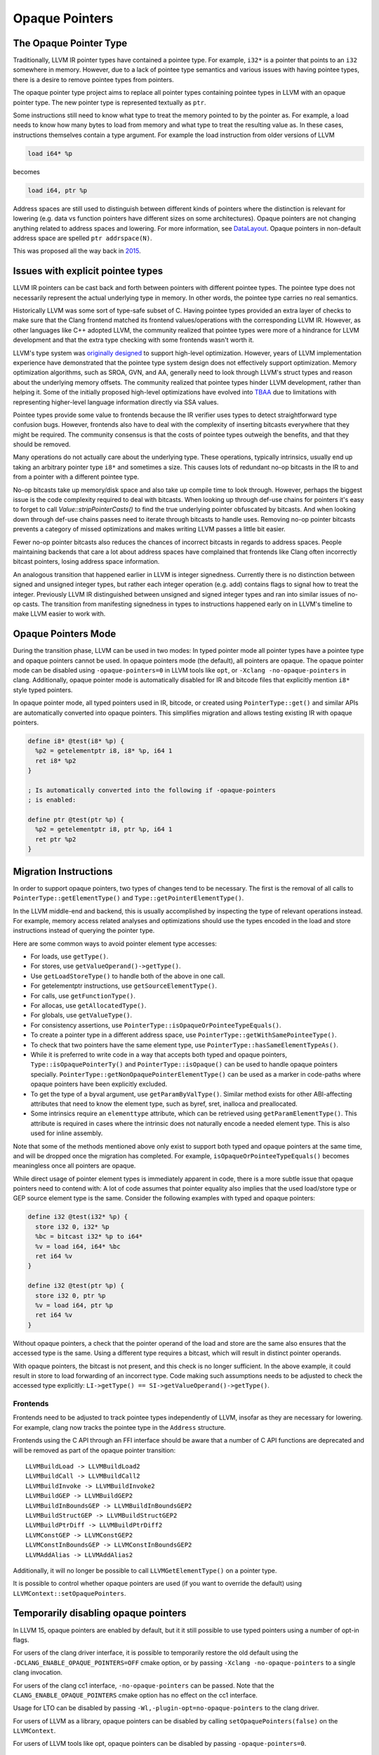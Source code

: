 ===============
Opaque Pointers
===============

The Opaque Pointer Type
=======================

Traditionally, LLVM IR pointer types have contained a pointee type. For example,
``i32*`` is a pointer that points to an ``i32`` somewhere in memory. However,
due to a lack of pointee type semantics and various issues with having pointee
types, there is a desire to remove pointee types from pointers.

The opaque pointer type project aims to replace all pointer types containing
pointee types in LLVM with an opaque pointer type. The new pointer type is
represented textually as ``ptr``.

Some instructions still need to know what type to treat the memory pointed to by
the pointer as. For example, a load needs to know how many bytes to load from
memory and what type to treat the resulting value as. In these cases,
instructions themselves contain a type argument. For example the load
instruction from older versions of LLVM

.. code-block:: llvm

  load i64* %p

becomes

.. code-block:: llvm

  load i64, ptr %p

Address spaces are still used to distinguish between different kinds of pointers
where the distinction is relevant for lowering (e.g. data vs function pointers
have different sizes on some architectures). Opaque pointers are not changing
anything related to address spaces and lowering. For more information, see
`DataLayout <LangRef.html#langref-datalayout>`_. Opaque pointers in non-default
address space are spelled ``ptr addrspace(N)``.

This was proposed all the way back in
`2015 <https://lists.llvm.org/pipermail/llvm-dev/2015-February/081822.html>`_.

Issues with explicit pointee types
==================================

LLVM IR pointers can be cast back and forth between pointers with different
pointee types. The pointee type does not necessarily represent the actual
underlying type in memory. In other words, the pointee type carries no real
semantics.

Historically LLVM was some sort of type-safe subset of C. Having pointee types
provided an extra layer of checks to make sure that the Clang frontend matched
its frontend values/operations with the corresponding LLVM IR. However, as other
languages like C++ adopted LLVM, the community realized that pointee types were
more of a hindrance for LLVM development and that the extra type checking with
some frontends wasn't worth it.

LLVM's type system was `originally designed
<https://llvm.org/pubs/2003-05-01-GCCSummit2003.html>`_ to support high-level
optimization. However, years of LLVM implementation experience have demonstrated
that the pointee type system design does not effectively support
optimization. Memory optimization algorithms, such as SROA, GVN, and AA,
generally need to look through LLVM's struct types and reason about the
underlying memory offsets. The community realized that pointee types hinder LLVM
development, rather than helping it. Some of the initially proposed high-level
optimizations have evolved into `TBAA
<https://llvm.org/docs/LangRef.html#tbaa-metadata>`_ due to limitations with
representing higher-level language information directly via SSA values.

Pointee types provide some value to frontends because the IR verifier uses types
to detect straightforward type confusion bugs. However, frontends also have to
deal with the complexity of inserting bitcasts everywhere that they might be
required. The community consensus is that the costs of pointee types
outweigh the benefits, and that they should be removed.

Many operations do not actually care about the underlying type. These
operations, typically intrinsics, usually end up taking an arbitrary pointer
type ``i8*`` and sometimes a size. This causes lots of redundant no-op bitcasts
in the IR to and from a pointer with a different pointee type.

No-op bitcasts take up memory/disk space and also take up compile time to look
through. However, perhaps the biggest issue is the code complexity required to
deal with bitcasts. When looking up through def-use chains for pointers it's
easy to forget to call `Value::stripPointerCasts()` to find the true underlying
pointer obfuscated by bitcasts. And when looking down through def-use chains
passes need to iterate through bitcasts to handle uses. Removing no-op pointer
bitcasts prevents a category of missed optimizations and makes writing LLVM
passes a little bit easier.

Fewer no-op pointer bitcasts also reduces the chances of incorrect bitcasts in
regards to address spaces. People maintaining backends that care a lot about
address spaces have complained that frontends like Clang often incorrectly
bitcast pointers, losing address space information.

An analogous transition that happened earlier in LLVM is integer signedness.
Currently there is no distinction between signed and unsigned integer types, but
rather each integer operation (e.g. add) contains flags to signal how to treat
the integer. Previously LLVM IR distinguished between unsigned and signed
integer types and ran into similar issues of no-op casts. The transition from
manifesting signedness in types to instructions happened early on in LLVM's
timeline to make LLVM easier to work with.

Opaque Pointers Mode
====================

During the transition phase, LLVM can be used in two modes: In typed pointer
mode all pointer types have a pointee type and opaque pointers cannot be used.
In opaque pointers mode (the default), all pointers are opaque. The opaque
pointer mode can be disabled using ``-opaque-pointers=0`` in
LLVM tools like ``opt``, or ``-Xclang -no-opaque-pointers`` in clang.
Additionally, opaque pointer mode is automatically disabled for IR and bitcode
files that explicitly mention ``i8*`` style typed pointers.

In opaque pointer mode, all typed pointers used in IR, bitcode, or created
using ``PointerType::get()`` and similar APIs are automatically converted into
opaque pointers. This simplifies migration and allows testing existing IR with
opaque pointers.

.. code-block:: llvm

   define i8* @test(i8* %p) {
     %p2 = getelementptr i8, i8* %p, i64 1
     ret i8* %p2
   }

   ; Is automatically converted into the following if -opaque-pointers
   ; is enabled:

   define ptr @test(ptr %p) {
     %p2 = getelementptr i8, ptr %p, i64 1
     ret ptr %p2
   }

Migration Instructions
======================

In order to support opaque pointers, two types of changes tend to be necessary.
The first is the removal of all calls to ``PointerType::getElementType()`` and
``Type::getPointerElementType()``.

In the LLVM middle-end and backend, this is usually accomplished by inspecting
the type of relevant operations instead. For example, memory access related
analyses and optimizations should use the types encoded in the load and store
instructions instead of querying the pointer type.

Here are some common ways to avoid pointer element type accesses:

* For loads, use ``getType()``.
* For stores, use ``getValueOperand()->getType()``.
* Use ``getLoadStoreType()`` to handle both of the above in one call.
* For getelementptr instructions, use ``getSourceElementType()``.
* For calls, use ``getFunctionType()``.
* For allocas, use ``getAllocatedType()``.
* For globals, use ``getValueType()``.
* For consistency assertions, use
  ``PointerType::isOpaqueOrPointeeTypeEquals()``.
* To create a pointer type in a different address space, use
  ``PointerType::getWithSamePointeeType()``.
* To check that two pointers have the same element type, use
  ``PointerType::hasSameElementTypeAs()``.
* While it is preferred to write code in a way that accepts both typed and
  opaque pointers, ``Type::isOpaquePointerTy()`` and
  ``PointerType::isOpaque()`` can be used to handle opaque pointers specially.
  ``PointerType::getNonOpaquePointerElementType()`` can be used as a marker in
  code-paths where opaque pointers have been explicitly excluded.
* To get the type of a byval argument, use ``getParamByValType()``. Similar
  method exists for other ABI-affecting attributes that need to know the
  element type, such as byref, sret, inalloca and preallocated.
* Some intrinsics require an ``elementtype`` attribute, which can be retrieved
  using ``getParamElementType()``. This attribute is required in cases where
  the intrinsic does not naturally encode a needed element type. This is also
  used for inline assembly.

Note that some of the methods mentioned above only exist to support both typed
and opaque pointers at the same time, and will be dropped once the migration
has completed. For example, ``isOpaqueOrPointeeTypeEquals()`` becomes
meaningless once all pointers are opaque.

While direct usage of pointer element types is immediately apparent in code,
there is a more subtle issue that opaque pointers need to contend with: A lot
of code assumes that pointer equality also implies that the used load/store
type or GEP source element type is the same. Consider the following examples
with typed and opaque pointers:

.. code-block:: llvm

    define i32 @test(i32* %p) {
      store i32 0, i32* %p
      %bc = bitcast i32* %p to i64*
      %v = load i64, i64* %bc
      ret i64 %v
    }

    define i32 @test(ptr %p) {
      store i32 0, ptr %p
      %v = load i64, ptr %p
      ret i64 %v
    }

Without opaque pointers, a check that the pointer operand of the load and
store are the same also ensures that the accessed type is the same. Using a
different type requires a bitcast, which will result in distinct pointer
operands.

With opaque pointers, the bitcast is not present, and this check is no longer
sufficient. In the above example, it could result in store to load forwarding
of an incorrect type. Code making such assumptions needs to be adjusted to
check the accessed type explicitly:
``LI->getType() == SI->getValueOperand()->getType()``.

Frontends
---------

Frontends need to be adjusted to track pointee types independently of LLVM,
insofar as they are necessary for lowering. For example, clang now tracks the
pointee type in the ``Address`` structure.

Frontends using the C API through an FFI interface should be aware that a
number of C API functions are deprecated and will be removed as part of the
opaque pointer transition::

    LLVMBuildLoad -> LLVMBuildLoad2
    LLVMBuildCall -> LLVMBuildCall2
    LLVMBuildInvoke -> LLVMBuildInvoke2
    LLVMBuildGEP -> LLVMBuildGEP2
    LLVMBuildInBoundsGEP -> LLVMBuildInBoundsGEP2
    LLVMBuildStructGEP -> LLVMBuildStructGEP2
    LLVMBuildPtrDiff -> LLVMBuildPtrDiff2
    LLVMConstGEP -> LLVMConstGEP2
    LLVMConstInBoundsGEP -> LLVMConstInBoundsGEP2
    LLVMAddAlias -> LLVMAddAlias2

Additionally, it will no longer be possible to call ``LLVMGetElementType()``
on a pointer type.

It is possible to control whether opaque pointers are used (if you want to
override the default) using ``LLVMContext::setOpaquePointers``.

Temporarily disabling opaque pointers
=====================================

In LLVM 15, opaque pointers are enabled by default, but it it still possible to
use typed pointers using a number of opt-in flags.

For users of the clang driver interface, it is possible to temporarily restore
the old default using the ``-DCLANG_ENABLE_OPAQUE_POINTERS=OFF`` cmake option,
or by passing ``-Xclang -no-opaque-pointers`` to a single clang invocation.

For users of the clang cc1 interface, ``-no-opaque-pointers`` can be passed.
Note that the ``CLANG_ENABLE_OPAQUE_POINTERS`` cmake option has no effect on
the cc1 interface.

Usage for LTO can be disabled by passing ``-Wl,-plugin-opt=no-opaque-pointers``
to the clang driver.

For users of LLVM as a library, opaque pointers can be disabled by calling
``setOpaquePointers(false)`` on the ``LLVMContext``.

For users of LLVM tools like opt, opaque pointers can be disabled by passing
``-opaque-pointers=0``.

Version Support
===============

**LLVM 14:** Supports all necessary APIs for migrating to opaque pointers and deprecates/removes incompatible APIs. However, using opaque pointers in the optimization pipeline is **not** fully supported. This release can be used to make out-of-tree code compatible with opaque pointers, but opaque pointers should **not** be enabled in production.

**LLVM 15:** Opaque pointers are enabled by default. Typed pointers are still
supported.

**LLVM 16:** Opaque pointers are enabled by default. Typed pointers are
supported on a best-effort basis only and not tested.

**LLVM 17:** Only opaque pointers are supported. Typed pointers are not
supported.

Transition State
================

As of July 2023:

Typed pointers are **not** supported on the ``main`` branch.

The following typed pointer functionality has been removed:

* The ``CLANG_ENABLE_OPAQUE_POINTERS`` cmake flag is no longer supported.
* The ``-no-opaque-pointers`` cc1 clang flag is no longer supported.
* The ``-opaque-pointers`` opt flag is no longer supported.
* The ``-plugin-opt=no-opaque-pointers`` LTO flag is no longer supported.
* C APIs that do not support opaque pointers (like ``LLVMBuildLoad``) are no
  longer supported.

The following typed pointer functionality is still to be removed:

* Various APIs that are no longer relevant with opaque pointers.
